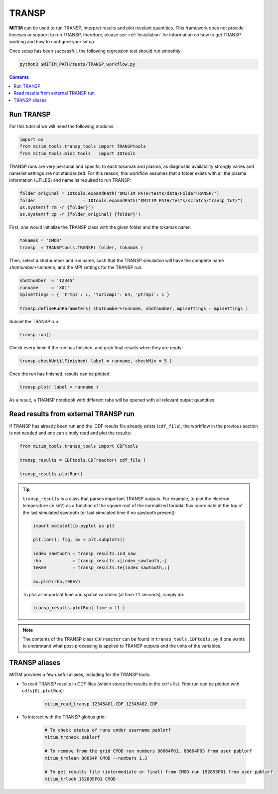 TRANSP
======

**MITIM** can be used to run TRANSP, interpret results and plot revelant quantities.
This framework does not provide linceses or support to run TRANSP, therefore, please see :ref:`Installation` for information on how to get TRANSP working and how to configure your setup.

Once setup has been successful, the following regression test should run smoothly:

.. code-block:: console

	python3 $MITIM_PATH/tests/TRANSP_workflow.py

.. contents:: Contents
    :local:
    :depth: 1

Run TRANSP
----------

For this tutorial we will need the following modules:

.. code-block:: python

	import os
	from mitim_tools.transp_tools import TRANSPtools
	from mitim_tools.misc_tools   import IOtools

TRANSP runs are very personal and specific to each tokamak and plasma, as diagnostic availability strongly varies and namelist settings are not standarized.
For this reason, this workflow assumes that a folder exists with all the plasma information (UFILES) and namelist required to run TRANSP:

.. code-block:: python

	folder_original = IOtools.expandPath('$MITIM_PATH/tests/data/FolderTRANSP/')
	folder 			= IOtools.expandPath("$MITIM_PATH/tests/scratch/transp_tut/")
	os.system(f'rm -r {folder}')
	os.system(f'cp -r {folder_original} {folder}')

First, one would initialize the TRANSP class with the given folder and the tokamak name:

.. code-block:: python

	tokamak = 'CMOD'
	transp  = TRANSPtools.TRANSP( folder, tokamak )

Then, select a shotnumber and run name, such that the TRANSP simulation will have the complete name `shotnumber+runname`, and the MPI settings for the TRANSP run:

.. code-block:: python

	shotnumber  = '12345'
	runname     = 'X01'
	mpisettings = { 'trmpi': 1, 'toricmpi': 64, 'ptrmpi': 1 }

	transp.defineRunParameters( shotnumber+runname, shotnumber, mpisettings = mpisettings )

Submit the TRANSP run:

.. code-block:: python

	transp.run()

Check every 5min if the run has finished, and grab final results when they are ready:

.. code-block:: python

	transp.checkUntilFinished( label = runname, checkMin = 5 )

Once the run has finished, results can be plotted:

.. code-block:: python

	transp.plot( label = runname ) 

As a result, a TRANSP notebook with different tabs will be opened with all relevant output quantities:

.. figure:: ./figs/TRANSPnotebook.png
	:align: center
	:alt: TRANSP_Notebook

.. raw:: html

   <br><br>

Read results from external TRANSP run
-------------------------------------

If TRANSP has already been run and the .CDF results file already exists (``cdf_file``), the workflow in the previous section is not needed and one can simply read and plot the results:

.. code-block:: python

	from mitim_tools.transp_tools import CDFtools

	transp_results = CDFtools.CDFreactor( cdf_file )

	transp_results.plotRun()

.. tip::

	``transp_results`` is a class that parses important TRANSP outputs.
	For example, to plot the electron temperature (in keV) as a function of the square root of the normalized toroidal flux coordinate at the top of the last simulated sawtooth (or last simulated time if no sawtooth present):

	.. code-block:: python

		import matplotlib.pyplot as plt

		plt.ion(); fig, ax = plt.subplots()

		index_sawtooth = transp_results.ind_saw
		rho            = transp_results.x[index_sawtooth,:]
		TeKeV          = transp_results.Te[index_sawtooth,:]

		ax.plot(rho,TeKeV)

	To plot all important time and spatial variables (at time ``t1`` seconds), simply do:

	.. code-block:: python

		transp_results.plotRun( time = t1 )

.. note::

	The contents of the TRANSP class ``CDFreactor`` can be found in ``transp_tools.CDFtools.py`` if one wants to understand what post-processing is applied to TRANSP outputs and the units of the variables.

TRANSP aliases
--------------

MITIM provides a few useful aliases, including for the TRANSP tools:

- To read TRANSP results in CDF files (which stores the results in the ``cdfs`` list. First run can be plotted with ``cdfs[0].plotRun``):
    
    .. code-block:: bash
        
        mitim_read_transp 12345A01.CDF 12345A02.CDF

- To interact with the TRANSP globus grid:

    .. code-block:: bash
        
		# To check status of runs under username pablorf
		mitim_trcheck pablorf

		# To remove from the grid CMOD run numbers 88664P01, 88664P03 from user pablorf
		mitim_trclean 88664P CMOD --numbers 1,3

		# To get results file (intermediate or final) from CMOD run 152895P01 from user pablorf
		mitim_trlook 152895P01 CMOD


